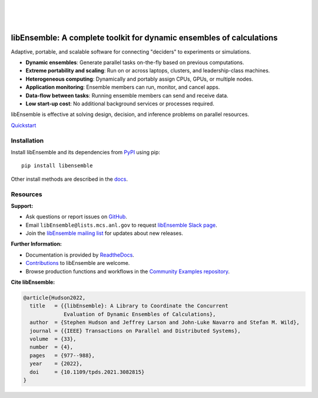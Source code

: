 .. image:: https://raw.githubusercontent.com/Libensemble/libensemble/main/docs/images/libE_logo.png
   :align: center
   :alt: libEnsemble

|

.. image:: https://img.shields.io/pypi/v/libensemble.svg?color=blue
   :target: https://pypi.org/project/libensemble

.. image:: https://img.shields.io/conda/v/conda-forge/libensemble?color=blue
   :target: https://anaconda.org/conda-forge/libensemble

.. image:: https://img.shields.io/spack/v/py-libensemble?color=blue
   :target: https://packages.spack.io/package.html?name=py-libensemble

|

.. image:: https://github.com/Libensemble/libensemble/actions/workflows/ci.yml/badge.svg?branch=develop
   :target: https://github.com/Libensemble/libensemble/actions

.. image:: https://coveralls.io/repos/github/Libensemble/libensemble/badge.svg?branch=main
   :target: https://coveralls.io/github/Libensemble/libensemble?branch=main

.. image:: https://readthedocs.org/projects/libensemble/badge/?maxAge=2592000
   :target: https://libensemble.readthedocs.org/en/latest/
   :alt: Documentation Status

.. image:: https://img.shields.io/badge/code%20style-black-000000.svg
   :target: https://github.com/psf/black
   :alt: Code style: black

|

.. after_badges_rst_tag

=====================================================================
libEnsemble: A complete toolkit for dynamic ensembles of calculations
=====================================================================

Adaptive, portable, and scalable software for connecting "deciders" to experiments or simulations.

• **Dynamic ensembles**: Generate parallel tasks on-the-fly based on previous computations.
• **Extreme portability and scaling**: Run on or across laptops, clusters, and leadership-class machines.
• **Heterogeneous computing**: Dynamically and portably assign CPUs, GPUs, or multiple nodes.
• **Application monitoring**: Ensemble members can run, monitor, and cancel apps.
• **Data-flow between tasks**: Running ensemble members can send and receive data.
• **Low start-up cost**: No additional background services or processes required.

libEnsemble is effective at solving design, decision, and inference problems on parallel resources.

`Quickstart`_

Installation
============

Install libEnsemble and its dependencies from PyPI_ using pip::

    pip install libensemble

Other install methods are described in the docs_.

Resources
=========

**Support:**

- Ask questions or report issues on GitHub_.
- Email ``libEnsemble@lists.mcs.anl.gov`` to request `libEnsemble Slack page`_.
- Join the `libEnsemble mailing list`_ for updates about new releases.

**Further Information:**

- Documentation is provided by ReadtheDocs_.
- Contributions_ to libEnsemble are welcome.
- Browse production functions and workflows in the `Community Examples repository`_.

**Cite libEnsemble:**

.. code-block:: bibtex

  @article{Hudson2022,
    title   = {{libEnsemble}: A Library to Coordinate the Concurrent
               Evaluation of Dynamic Ensembles of Calculations},
    author  = {Stephen Hudson and Jeffrey Larson and John-Luke Navarro and Stefan M. Wild},
    journal = {{IEEE} Transactions on Parallel and Distributed Systems},
    volume  = {33},
    number  = {4},
    pages   = {977--988},
    year    = {2022},
    doi     = {10.1109/tpds.2021.3082815}
  }

.. _Community Examples repository: https://github.com/Libensemble/libe-community-examples
.. _conda-forge: https://conda-forge.org/
.. _Contributions: https://github.com/Libensemble/libensemble/blob/main/CONTRIBUTING.rst
.. _docs: https://libensemble.readthedocs.io/en/main/advanced_installation.html
.. _GitHub: https://github.com/Libensemble/libensemble
.. _libEnsemble mailing list: https://lists.mcs.anl.gov/mailman/listinfo/libensemble
.. _libEnsemble Slack page: https://libensemble.slack.com
.. _MPICH: http://www.mpich.org/
.. _mpmath: http://mpmath.org/
.. _PyPI: https://pypi.org
.. _Quickstart: https://libensemble.readthedocs.io/en/main/introduction.html
.. _ReadtheDocs: http://libensemble.readthedocs.org/
